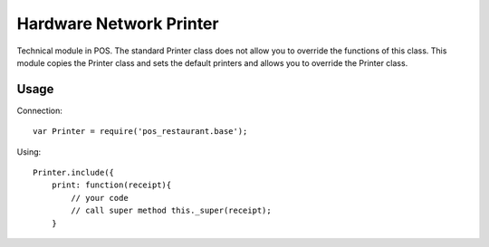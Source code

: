 ==========================
 Hardware Network Printer
==========================

Technical module in POS.
The standard Printer class does not allow you to override the functions of this class.
This module copies the Printer class and sets the default printers and allows you to override the Printer class.

Usage
=====

Connection::

    var Printer = require('pos_restaurant.base');

Using::

    Printer.include({
        print: function(receipt){
            // your code
            // call super method this._super(receipt);
        }
